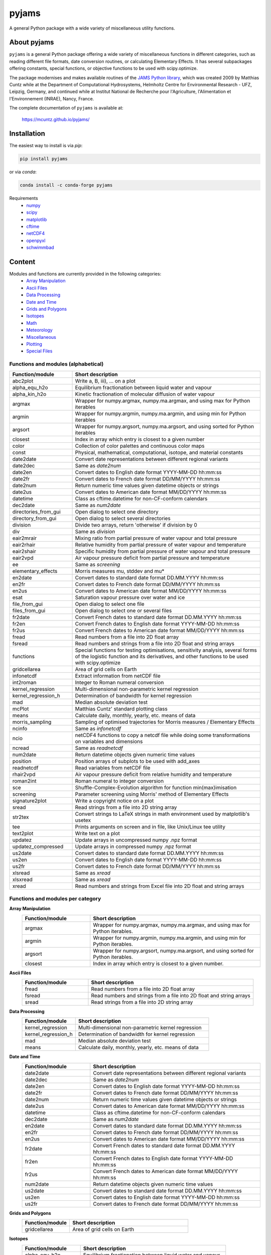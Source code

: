 pyjams
======
..
  pandoc -f rst -o README.html -t html README.rst

A general Python package with a wide variety of miscellaneous utility functions.

.. image:: https://zenodo.org/badge/DOI/10.5281/zenodo.5574388.svg
   :target: https://doi.org/10.5281/zenodo.5574388
   :alt: Zenodo DOI

.. image:: https://badge.fury.io/py/pyjams.svg
   :target: https://badge.fury.io/py/pyjams
   :alt: PyPI version

.. image:: https://img.shields.io/conda/vn/conda-forge/pyjams.svg
   :target: https://anaconda.org/conda-forge/pyjams
   :alt: Conda version

.. image:: http://img.shields.io/badge/license-MIT-blue.svg?style=flat
   :target: https://github.com/mcuntz/pyjams/blob/master/LICENSE
   :alt: License

.. image:: https://github.com/mcuntz/pyjams/workflows/Continuous%20Integration/badge.svg?branch=main
   :target: https://github.com/mcuntz/pyjams/actions
   :alt: Build status

.. image:: https://coveralls.io/repos/github/mcuntz/pyjams/badge.svg?branch=main
   :target: https://coveralls.io/github/mcuntz/pyjams?branch=main
   :alt: Coverage status


About pyjams
------------

``pyjams`` is a general Python package offering a wide variety of miscellaneous
functions in different categories, such as reading different file formats, date
conversion routines, or calculating Elementary Effects. It has several
subpackages offering constants, special functions, or objective functions to be
used with scipy.optimize.

The package modernises and makes available routines of the `JAMS Python
library`_, which was created 2009 by Matthias Cuntz while at the Department of
Computational Hydrosystems, Helmholtz Centre for Environmental Research - UFZ,
Leipzig, Germany, and continued while at Institut National de Recherche pour
l'Agriculture, l'Alimentation et l'Environnement (INRAE), Nancy, France.

The complete documentation of ``pyjams`` is available at:

   https://mcuntz.github.io/pyjams/


Installation
------------

The easiest way to install is via `pip`:

.. code-block:: bash

   pip install pyjams

or via `conda`:

.. code-block:: bash

   conda install -c conda-forge pyjams

Requirements
    * numpy_
    * scipy_
    * matplotlib_
    * cftime_
    * netCDF4_
    * openpyxl_
    * schwimmbad_


Content
-------

Modules and functions are currently provided in the following categories:
    * `Array Manipulation`_
    * `Ascii Files`_
    * `Data Processing`_
    * `Date and Time`_
    * `Grids and Polygons`_
    * Isotopes_
    * Math_
    * Meteorology_
    * Miscellaneous_
    * Plotting_
    * `Special Files`_

Functions and modules (alphabetical)
~~~~~~~~~~~~~~~~~~~~~~~~~~~~~~~~~~~~

.. list-table::
   :widths: 10 30
   :header-rows: 1

   * - Function/module
     - Short description
   * - abc2plot
     - Write a, B, iii), ... on a plot
   * - alpha_equ_h2o
     - Equilibrium fractionation between liquid water and vapour
   * - alpha_kin_h2o
     - Kinetic fractionation of molecular diffusion of water vapour
   * - argmax
     - Wrapper for numpy.argmax, numpy.ma.argmax, and using max for Python
       iterables
   * - argmin
     - Wrapper for numpy.argmin, numpy.ma.argmin, and using min for Python
       iterables
   * - argsort
     - Wrapper for numpy.argsort, numpy.ma.argsort, and using sorted for Python
       iterables
   * - closest
     - Index in array which entry is closest to a given number
   * - color
     - Collection of color palettes and continuous color maps
   * - const
     - Physical, mathematical, computational, isotope, and material constants
   * - date2date
     - Convert date representations between different regional variants
   * - date2dec
     - Same as `date2num`
   * - date2en
     - Convert dates to English date format YYYY-MM-DD hh:mm:ss
   * - date2fr
     - Convert dates to French date format DD/MM/YYYY hh:mm:ss
   * - date2num
     - Return numeric time values given datetime objects or strings
   * - date2us
     - Convert dates to American date format MM/DD/YYYY hh:mm:ss
   * - datetime
     - Class as cftime.datetime for non-CF-conform calendars
   * - dec2date
     - Same as `num2date`
   * - directories_from_gui
     - Open dialog to select one directory
   * - directory_from_gui
     - Open dialog to select several directories
   * - division
     - Divide two arrays, return 'otherwise' if division by 0
   * - div
     - Same as `division`
   * - eair2mrair
     - Mixing ratio from partial pressure of water vapour and total pressure
   * - eair2rhair
     - Relative humidity from partial pressure of water vapour and temperature
   * - eair2shair
     - Specific humidity from partial pressure of water vapour and total pressure
   * - eair2vpd
     - Air vapour pressure deficit from partial pressure and temperature
   * - ee
     - Same as `screening`
   * - elementary_effects
     - Morris measures mu, stddev and mu*
   * - en2date
     - Convert dates to standard date format DD.MM.YYYY hh:mm:ss
   * - en2fr
     - Convert dates to French date format DD/MM/YYYY hh:mm:ss
   * - en2us
     - Convert dates to American date format MM/DD/YYYY hh:mm:ss
   * - esat
     - Saturation vapour pressure over water and ice
   * - file_from_gui
     - Open dialog to select one file
   * - files_from_gui
     - Open dialog to select one or several files
   * - fr2date
     - Convert French dates to standard date format DD.MM.YYYY hh:mm:ss
   * - fr2en
     - Convert French dates to English date format YYYY-MM-DD hh:mm:ss
   * - fr2us
     - Convert French dates to American date format MM/DD/YYYY hh:mm:ss
   * - fread
     - Read numbers from a file into 2D float array
   * - fsread
     - Read numbers and strings from a file into 2D float and string arrays
   * - functions
     - Special functions for testing optimisations, sensitivity analysis,
       several forms of the logistic function and its derivatives, and other
       functions to be used with scipy.optimize
   * - gridcellarea
     - Area of grid cells on Earth
   * - infonetcdf
     - Extract information from netCDF file
   * - int2roman
     - Integer to Roman numeral conversion
   * - kernel_regression
     - Multi-dimensional non-parametric kernel regression
   * - kernel_regression_h
     - Determination of bandwidth for kernel regression
   * - mad
     - Median absolute deviation test
   * - mcPlot
     - Matthias Cuntz' standard plotting class
   * - means
     - Calculate daily, monthly, yearly, etc. means of data
   * - morris_sampling
     - Sampling of optimised trajectories for Morris measures / Elementary
       Effects
   * - ncinfo
     - Same as `infonetcdf`
   * - ncio
     - netCDF4 functions to copy a netcdf file while doing some
       transformations on variables and dimensions
   * - ncread
     - Same as `readnetcdf`
   * - num2date
     - Return datetime objects given numeric time values
   * - position
     - Position arrays of subplots to be used with add_axes
   * - readnetcdf
     - Read variables from netCDF file
   * - rhair2vpd
     - Air vapour pressure deficit from relative humidity and temperature
   * - roman2int
     - Roman numeral to integer conversion
   * - sce
     - Shuffle-Complex-Evolution algorithm for function min(max)imisation
   * - screening
     - Parameter screening using Morris' method of Elementary Effects
   * - signature2plot
     - Write a copyright notice on a plot
   * - sread
     - Read strings from a file into 2D string array
   * - str2tex
     - Convert strings to LaTeX strings in math environment used by matplotlib's
       usetex
   * - tee
     - Prints arguments on screen and in file, like Unix/Linux tee utility
   * - text2plot
     - Write text on a plot
   * - updatez
     - Update arrays in uncompressed numpy .npz format
   * - updatez_compressed
     - Update arrays in compressed numpy .npz format
   * - us2date
     - Convert dates to standard date format DD.MM.YYYY hh:mm:ss
   * - us2en
     - Convert dates to English date format YYYY-MM-DD hh:mm:ss
   * - us2fr
     - Convert dates to French date format DD/MM/YYYY hh:mm:ss
   * - xlsread
     - Same as `xread`
   * - xlsxread
     - Same as `xread`
   * - xread
     - Read numbers and strings from Excel file into 2D float and string arrays

Functions and modules per category
~~~~~~~~~~~~~~~~~~~~~~~~~~~~~~~~~~

.. _Array Manipulation:

**Array Manipulation**
    .. list-table::
       :widths: 10 25
       :header-rows: 1

       * - Function/module
         - Short description
       * - argmax
         - Wrapper for numpy.argmax, numpy.ma.argmax, and using max for Python
           iterables.
       * - argmin
         - Wrapper for numpy.argmin, numpy.ma.argmin, and using min for Python
           iterables.
       * - argsort
         - Wrapper for numpy.argsort, numpy.ma.argsort, and using sorted for
           Python iterables.
       * - closest
         - Index in array which entry is closest to a given number.

.. _Ascii Files:

**Ascii Files**
    .. list-table::
       :widths: 10 25
       :header-rows: 1

       * - Function/module
         - Short description
       * - fread
         - Read numbers from a file into 2D float array
       * - fsread
         - Read numbers and strings from a file into 2D float and string arrays
       * - sread
         - Read strings from a file into 2D string array

.. _Data Processing:

**Data Processing**
    .. list-table::
       :widths: 10 25
       :header-rows: 1

       * - Function/module
         - Short description
       * - kernel_regression
         - Multi-dimensional non-parametric kernel regression
       * - kernel_regression_h
         - Determination of bandwidth for kernel regression
       * - mad
         - Median absolute deviation test
       * - means
         - Calculate daily, monthly, yearly, etc. means of data

.. _Date and Time:

**Date and Time**
    .. list-table::
       :widths: 10 25
       :header-rows: 1

       * - Function/module
         - Short description
       * - date2date
         - Convert date representations between different regional variants
       * - date2dec
         - Same as `date2num`
       * - date2en
         - Convert dates to English date format YYYY-MM-DD hh:mm:ss
       * - date2fr
         - Convert dates to French date format DD/MM/YYYY hh:mm:ss
       * - date2num
         - Return numeric time values given datetime objects or strings
       * - date2us
         - Convert dates to American date format MM/DD/YYYY hh:mm:ss
       * - datetime
         - Class as cftime.datetime for non-CF-conform calendars
       * - dec2date
         - Same as `num2date`
       * - en2date
         - Convert dates to standard date format DD.MM.YYYY hh:mm:ss
       * - en2fr
         - Convert dates to French date format DD/MM/YYYY hh:mm:ss
       * - en2us
         - Convert dates to American date format MM/DD/YYYY hh:mm:ss
       * - fr2date
         - Convert French dates to standard date format DD.MM.YYYY hh:mm:ss
       * - fr2en
         - Convert French dates to English date format YYYY-MM-DD hh:mm:ss
       * - fr2us
         - Convert French dates to American date format MM/DD/YYYY hh:mm:ss
       * - num2date
         - Return datetime objects given numeric time values
       * - us2date
         - Convert dates to standard date format DD.MM.YYYY hh:mm:ss
       * - us2en
         - Convert dates to English date format YYYY-MM-DD hh:mm:ss
       * - us2fr
         - Convert dates to French date format DD/MM/YYYY hh:mm:ss

.. _Grids and Polygons:

**Grids and Polygons**
    .. list-table::
       :widths: 10 25
       :header-rows: 1

       * - Function/module
         - Short description
       * - gridcellarea
         - Area of grid cells on Earth

.. _Isotopes:

**Isotopes**
    .. list-table::
       :widths: 10 25
       :header-rows: 1

       * - Function/module
         - Short description
       * - alpha_equ_h2o
         - Equilibrium fractionation between liquid water and vapour
       * - alpha_kin_h2o
         - Kinetic fractionation of molecular diffusion of water vapour

.. _Math:

**Math**
    .. list-table::
       :widths: 10 25
       :header-rows: 1

       * - Function/module
         - Short description
       * - division
         - Divide two arrays, return 'otherwise' if division by 0
       * - div
         - Same as `division`
       * - ee
         - Same as `screening`
       * - elementary_effects
         - Morris measures mu, stddev and mu* 
       * - functions
         - Special functions for testing optimisations, sensitivity analysis,
           several forms of the logistic function and its derivatives, and other
           functions to be used with scipy.optimize
       * - morris_sampling
         - Sampling of optimised trajectories for Morris measures / Elementary
           Effects
       * - sce
         - Shuffle-Complex-Evolution algorithm for function min(max)imisation
       * - screening
         - Parameter screening using Morris' method of Elementary Effects

.. _Meteorology:

**Meteorology**
    .. list-table::
       :widths: 10 25
       :header-rows: 1

       * - Function/module
         - Short description
       * - eair2mrair
         - Mixing ratio from partial pressure of water vapour and total pressure
       * - eair2rhair
         - Relative humidity from partial pressure of water vapour and temperature
       * - eair2shair
         - Specific humidity from partial pressure of water vapour and total pressure
       * - eair2vpd
         - Air vapour pressure deficit from partial pressure and temperature
       * - esat
         - Saturation vapour pressure over water and ice
       * - rhair2vpd
         - Air vapour pressure deficit from relative humidity and temperature

.. _Miscellaneous:

**Miscellaneous**
    .. list-table::
       :widths: 10 25
       :header-rows: 1

       * - Function/module
         - Short description
       * - const
         - Physical, mathematical, computational, isotope, and material
           constants
       * - directories_from_gui
         - Open dialog to select one directory
       * - directory_from_gui
         - Open dialog to select several directories
       * - file_from_gui
         - Open dialog to select one file
       * - files_from_gui
         - Open dialog to select one or several files
       * - int2roman
         - Integer to Roman numeral conversion
       * - roman2int
         - Roman numeral to integer conversion
       * - tee
         - Prints arguments on screen and in file, like Unix/Linux tee utility

.. _Plotting:

**Plotting**
    .. list-table::
       :widths: 10 25
       :header-rows: 1

       * - Function/module
         - Short description
       * - abc2plot
         - Write a, B, iii), ... on a plot
       * - color
         - Collection of color palettes and continuous color maps
       * - int2roman
         - Integer to Roman numeral conversion
       * - mcPlot
         - Matthias Cuntz' standard plotting class
       * - position
         - Position arrays of subplots to be used with add_axes
       * - roman2int
         - Roman numeral to integer conversion
       * - signature2plot
         - Write a copyright notice on a plot
       * - str2tex
         - Convert strings to LaTeX strings in math environment used by
           matplotlib's usetex
       * - text2plot
         - Write text on a plot

.. _Special Files:

**Special Files**
    .. list-table::
       :widths: 10 25
       :header-rows: 1

       * - Function/module
         - Short description
       * - infonetcdf
         - Extract information from netCDF file
       * - ncinfo
         - Same as `infonetcdf`
       * - ncio
         - netCDF4 functions to copy a netcdf file while doing some
           transformations on variables and dimensions
       * - ncread
         - Same as `readnetcdf`
       * - readnetcdf
         - Read variables from netCDF file
       * - updatez
         - Update arrays in uncompressed numpy .npz format
       * - updatez_compressed
         - Update arrays in compressed numpy .npz format
       * - xlsread
         - Same as `xread`
       * - xlsxread
         - Same as `xread`
       * - xread
         - Read numbers and strings from Excel file into 2D float and string arrays


License
-------

``pyjams`` is distributed under the MIT License. See the LICENSE_ file for
details.

Copyright (c) 2012-2022 Matthias Cuntz, Juliane Mai, Stephan Thober, and Arndt
Piayda

The project structure of ``pyjams`` has borrowed heavily from welltestpy_
by `Sebastian Müller`_.

.. _JAMS Python library: https://github.com/mcuntz/jams_python
.. _LICENSE: https://github.com/mcuntz/pyjams/blob/main/LICENSE
.. _Sebastian Müller: https://github.com/MuellerSeb
.. _cftime: https://github.com/Unidata/cftime
.. _matplotlib: https://matplotlib.org/
.. _netCDF4: https://github.com/Unidata/netcdf4-python
.. _numpy: https://numpy.org/
.. _openpyxl: https://foss.heptapod.net/openpyxl/openpyxl
.. _schwimmbad: https://github.com/adrn/schwimmbad/
.. _scipy: https://scipy.org/
.. _welltestpy: https://github.com/GeoStat-Framework/welltestpy/
